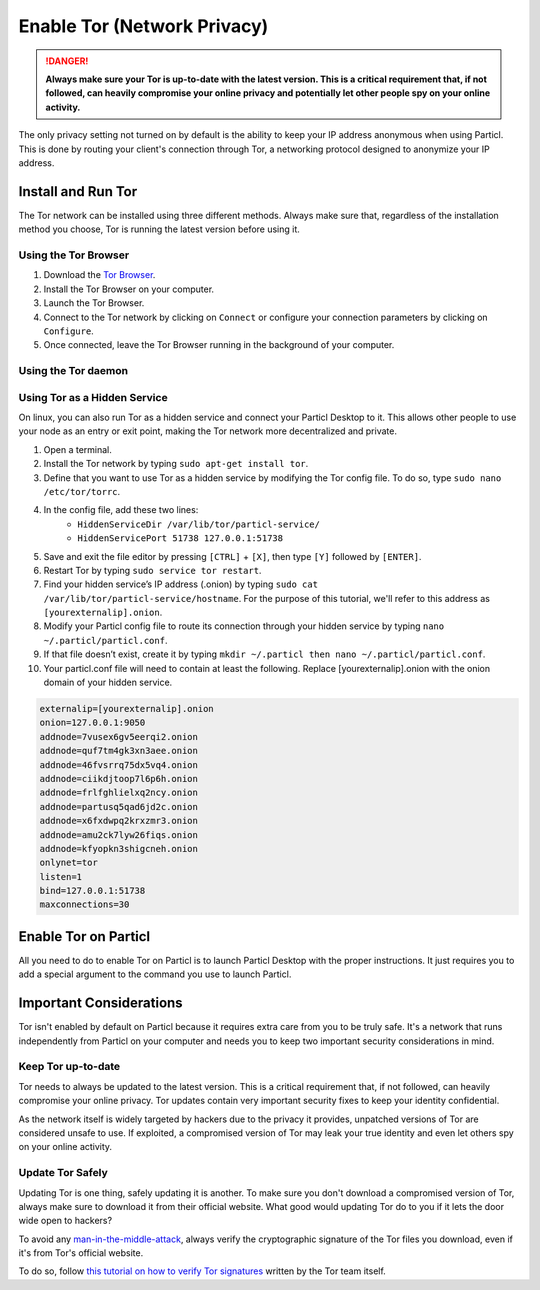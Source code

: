 Enable Tor (Network Privacy)
============================

.. danger::
	
	**Always make sure your Tor is up-to-date with the latest version. This is a critical requirement that, if not followed, can heavily compromise your online privacy and potentially let other people spy on your online activity.**

The only privacy setting not turned on by default is the ability to keep your IP address anonymous when using Particl. This is done by routing your client's connection through Tor, a networking protocol designed to anonymize your IP address. 

Install and Run Tor
-------------------

The Tor network can be installed using three different methods. Always make sure that, regardless of the installation method you choose, Tor is running the latest version before using it.

Using the Tor Browser
^^^^^^^^^^^^^^^^^^^^^

#. Download the `Tor Browser <https://www.torproject.org/download/>`_.
#. Install the Tor Browser on your computer.
#. Launch the Tor Browser.
#. Connect to the Tor network by clicking on ``Connect`` or configure your connection parameters by clicking on ``Configure``.
#. Once connected, leave the Tor Browser running in the background of your computer.


Using the Tor daemon
^^^^^^^^^^^^^^^^^^^^

.. tabs::
	 .. group-tab:: Windows

	 	**Run Tor daemon**

	 	#. Download the `Tor Browser <https://www.torproject.org/download/>`_.
		#. Install the Tor Browser on your computer.
	 	#. Open the Windows File Explorer and navigate to the directory in which you’ve installed the Tor Browser (i.e. ``C:\Tor Browser\``).
		#. Go into the ``Browser\TorBrowser\Tor`` directory.
		#. Hold down the ``[SHIFT]`` key and right-click on the Tor folder.
		#. Click on ``Open command window here``.
		#. In the terminal that pops up, type ``tor.exe –service install``.
		#. Verify that Tor is running by holding down the Windows and ``r`` keys to open up the ``Run`` window. 
		#. Then, type ``services.msc``, press ``OK``, and make sure that you see Tor running as a service.

	 .. group-tab:: MacOS

	 	**Using the Tor daemon**

	 	#. Go in your Applications list and open a terminal.
		#. Install ``Brew`` by typing ``/usr/bin/ruby -e "$(curl -fsSL https://raw.githubusercontent.com/Homebrew/install/master/install)"``.
		#. Go through the installation process.
		#. Install the Tor daemon by typing ``brew install tor``.
		#. Enable Tor as a Brew service by typing ``brew services start tor``

	.. group-tab:: Linux

	 	**Using the Tor daemon**

	 	#. Open a terminal
		#. Install the Tor daemon by typing ``sudo apt install tor``
		#. Make sure Tor launches on startup by typing ``sudo systemctl enable tor``


Using Tor as a Hidden Service
^^^^^^^^^^^^^^^^^^^^^^^^^^^^^

On linux, you can also run Tor as a hidden service and connect your Particl Desktop to it. This allows other people to use your node as an entry or exit point, making the Tor network more decentralized and private.

#. Open a terminal.
#. Install the Tor network by typing ``sudo apt-get install tor``.
#. Define that you want to use Tor as a hidden service by modifying the Tor config file. To do so, type ``sudo nano /etc/tor/torrc``.
#. In the config file, add these two lines:
    - ``HiddenServiceDir /var/lib/tor/particl-service/``
    - ``HiddenServicePort 51738 127.0.0.1:51738``
#. Save and exit the file editor by pressing ``[CTRL]`` + ``[X]``, then type ``[Y]`` followed by ``[ENTER]``.
#. Restart Tor by typing ``sudo service tor restart``.
#. Find your hidden service’s IP address (.onion) by typing ``sudo cat /var/lib/tor/particl-service/hostname``. For the purpose of this tutorial, we'll refer to this address as ``[yourexternalip].onion``.
#. Modify your Particl config file to route its connection through your hidden service by typing ``nano ~/.particl/particl.conf``.
#. If that file doesn’t exist, create it by typing ``mkdir ~/.particl then nano ~/.particl/particl.conf``.
#. Your particl.conf file will need to contain at least the following. Replace [yourexternalip].onion with the onion domain of your hidden service.

.. code-block:: bash

	externalip=[yourexternalip].onion
	onion=127.0.0.1:9050
	addnode=7vusex6gv5eerqi2.onion
	addnode=quf7tm4gk3xn3aee.onion
	addnode=46fvsrrq75dx5vq4.onion
	addnode=ciikdjtoop7l6p6h.onion
	addnode=frlfghlielxq2ncy.onion
	addnode=partusq5qad6jd2c.onion
	addnode=x6fxdwpq2krxzmr3.onion
	addnode=amu2ck7lyw26fiqs.onion
	addnode=kfyopkn3shigcneh.onion
	onlynet=tor
	listen=1
	bind=127.0.0.1:51738
	maxconnections=30



Enable Tor on Particl
---------------------

All you need to do to enable Tor on Particl is to launch Particl Desktop with the proper instructions. It just requires you to add a special argument to the command you use to launch Particl.

.. tabs::
	 .. group-tab:: Windows

	 	**Launching Particl With Tor**

	 	#. Hit ``[SHIFT]`` + ``[MOUSE-RIGHT-CLICK]`` on the folder where you've installed Particl Desktop and choose "*Open command window here*" or "*Open power shell here*".
	 	#. Type the following command into the command-window and hit ``[ENTER]``.

	 	.. code-block:: bash

	 		“Particl Desktop.exe” -proxy=127.0.0.1:9150

	 .. group-tab:: MacOS

	 	**Launching Particl With Tor**

	 	#. Head into *System Preferences* and select "*Keyboard*" > "*Shortcuts*" > "*Services*". Find "*New Terminal at Folder*" in the settings and click the box.
	 	#. Open *Finder*, ``[MOUSE-RIGHT-CLICK]`` on the folder where you've installed Particl Desktop and click on "*services*" > "*open terminal*" command to open the terminal. 
		#. Type the following command into the command-window.

		.. code-block:: bash

			./Particl\ Desktop.app/Contents/MacOS/Particl\ Desktop -proxy=127.0.0.1:9150

	.. group-tab:: Linux

	 	**Launching Particl With Tor**

	 	
	 	#. Open a terminal in the folder where you've installed Particl Desktop and type the following command.
		
		.. code-block:: bash

			./Particl\ Desktop -proxy=127.0.0.1:9150

	.. group-tab:: Linux (.deb)

	 	**Launching Particl With Tor**

	 	
	 	#. Open a terminal in the folder where you've installed Particl Desktop and type the following command.
		
		.. code-block:: bash

			particl-desktop -proxy=127.0.0.1:9150

Important Considerations
------------------------

Tor isn't enabled by default on Particl because it requires extra care from you to be truly safe. It's a network that runs independently from Particl on your computer and needs you to keep two important security considerations in mind.

Keep Tor up-to-date
^^^^^^^^^^^^^^^^^^^

Tor needs to always be updated to the latest version. This is a critical requirement that, if not followed, can heavily compromise your online privacy. Tor updates contain very important security fixes to keep your identity confidential. 

As the network itself is widely targeted by hackers due to the privacy it provides, unpatched versions of Tor are considered unsafe to use. If exploited, a compromised version of Tor may leak your true identity and even let others spy on your online activity.

.. tabs::
	 .. group-tab:: Windows

	 	**Updating Tor**

	 	#. Open the Tor Browser
	 	#. Check if the browser prompts you to update the a newer version.

	 .. group-tab:: MacOS

	 	**Updating Tor**

	 	#. Go in your Applications list and open a terminal.
	 	#. Type ``brew update``.
	 	#. Type ``brew upgrade``.

	 .. group-tab:: Linux

	 	**Updating Tor**

	 	#. Open a terminal.
	 	#. Type ``sudo apt update && sudo apt-upgrade``.

Update Tor Safely
^^^^^^^^^^^^^^^^^

Updating Tor is one thing, safely updating it is another. To make sure you don't download a compromised version of Tor, always make sure to download it from their official website. What good would updating Tor do to you if it lets the door wide open to hackers? 

To avoid any `man-in-the-middle-attack <https://en.wikipedia.org/wiki/Man-in-the-middle_attack>`_, always verify the cryptographic signature of the Tor files you download, even if it's from Tor's official website.

To do so, follow `this tutorial on how to verify Tor signatures <https://support.torproject.org/tbb/how-to-verify-signature/>`_ written by the Tor team itself.